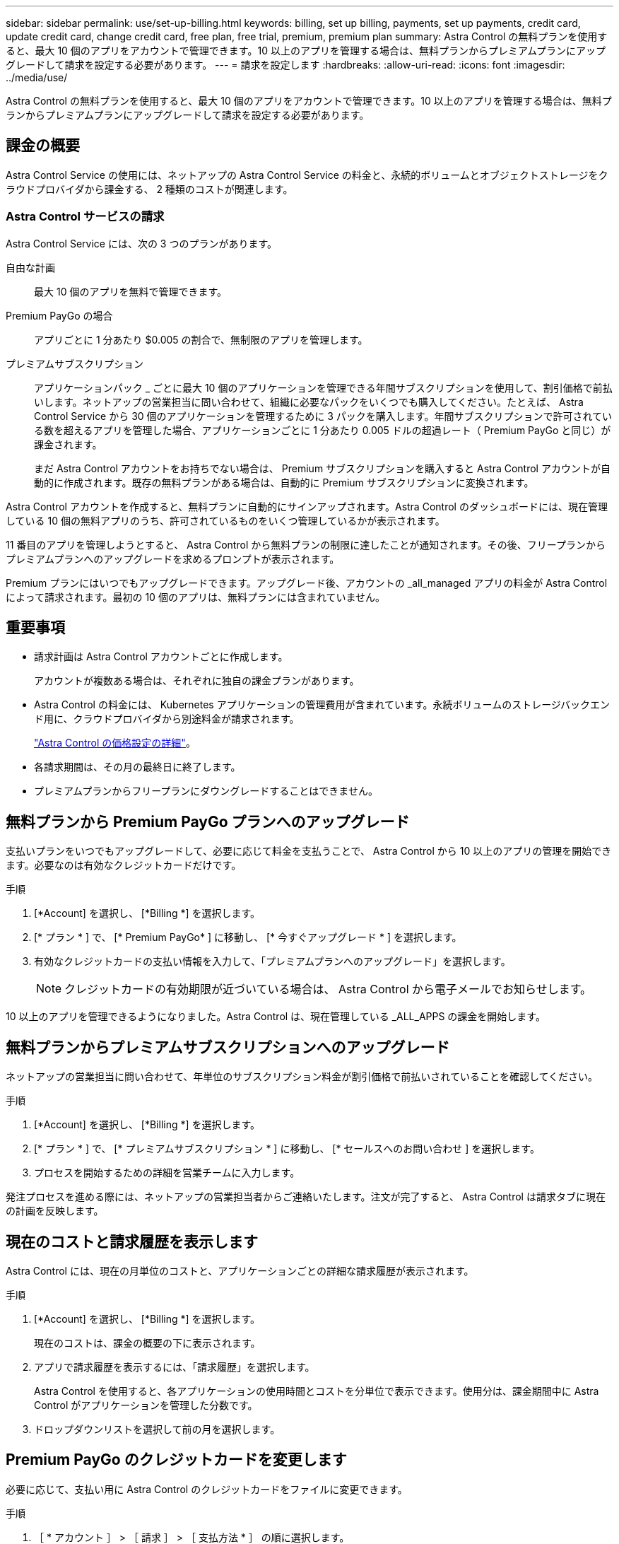 ---
sidebar: sidebar 
permalink: use/set-up-billing.html 
keywords: billing, set up billing, payments, set up payments, credit card, update credit card, change credit card, free plan, free trial, premium, premium plan 
summary: Astra Control の無料プランを使用すると、最大 10 個のアプリをアカウントで管理できます。10 以上のアプリを管理する場合は、無料プランからプレミアムプランにアップグレードして請求を設定する必要があります。 
---
= 請求を設定します
:hardbreaks:
:allow-uri-read: 
:icons: font
:imagesdir: ../media/use/


Astra Control の無料プランを使用すると、最大 10 個のアプリをアカウントで管理できます。10 以上のアプリを管理する場合は、無料プランからプレミアムプランにアップグレードして請求を設定する必要があります。



== 課金の概要

Astra Control Service の使用には、ネットアップの Astra Control Service の料金と、永続的ボリュームとオブジェクトストレージをクラウドプロバイダから課金する、 2 種類のコストが関連します。



=== Astra Control サービスの請求

Astra Control Service には、次の 3 つのプランがあります。

自由な計画:: 最大 10 個のアプリを無料で管理できます。
Premium PayGo の場合:: アプリごとに 1 分あたり $0.005 の割合で、無制限のアプリを管理します。
プレミアムサブスクリプション:: アプリケーションパック _ ごとに最大 10 個のアプリケーションを管理できる年間サブスクリプションを使用して、割引価格で前払いします。ネットアップの営業担当に問い合わせて、組織に必要なパックをいくつでも購入してください。たとえば、 Astra Control Service から 30 個のアプリケーションを管理するために 3 パックを購入します。年間サブスクリプションで許可されている数を超えるアプリを管理した場合、アプリケーションごとに 1 分あたり 0.005 ドルの超過レート（ Premium PayGo と同じ）が課金されます。
+
--
まだ Astra Control アカウントをお持ちでない場合は、 Premium サブスクリプションを購入すると Astra Control アカウントが自動的に作成されます。既存の無料プランがある場合は、自動的に Premium サブスクリプションに変換されます。

--


Astra Control アカウントを作成すると、無料プランに自動的にサインアップされます。Astra Control のダッシュボードには、現在管理している 10 個の無料アプリのうち、許可されているものをいくつ管理しているかが表示されます。

11 番目のアプリを管理しようとすると、 Astra Control から無料プランの制限に達したことが通知されます。その後、フリープランからプレミアムプランへのアップグレードを求めるプロンプトが表示されます。

Premium プランにはいつでもアップグレードできます。アップグレード後、アカウントの _all_managed アプリの料金が Astra Control によって請求されます。最初の 10 個のアプリは、無料プランには含まれていません。

ifdef::gcp[]



=== Google Cloud の請求

Astra Control Service を使用して GKE クラスタを管理する場合、永続ボリュームは NetApp Cloud Volumes Service によってバックアップされ、アプリのバックアップは Google Cloud Storage バケットに保存されます。

* https://cloud.google.com/solutions/partners/netapp-cloud-volumes/costs["Cloud Volumes Service の価格設定の詳細を表示"^]。
+
Astra Control Service は、すべてのサービスタイプとサービスレベルをサポートします。使用するサービスタイプは、によって異なります https://cloud.netapp.com/cloud-volumes-global-regions#cvsGcp["Google Cloud リージョン"^]。

* https://cloud.google.com/storage/pricing["Google Cloud ストレージバケットの価格設定の詳細を表示します"^]。


endif::gcp[]

ifdef::azure[]



=== Microsoft Azure 請求

AKS クラスタを Astra Control Service で管理する場合、永続ボリュームは Azure NetApp Files によってバックアップされ、アプリケーションのバックアップは Azure BLOB コンテナに格納されます。

* https://azure.microsoft.com/en-us/pricing/details/netapp["Azure NetApp Files の価格設定の詳細を表示"^]。
* https://azure.microsoft.com/en-us/pricing/details/storage/blobs["Microsoft Azure BLOB ストレージの価格設定の詳細を表示する"^]。


endif::azure[]



== 重要事項

* 請求計画は Astra Control アカウントごとに作成します。
+
アカウントが複数ある場合は、それぞれに独自の課金プランがあります。

* Astra Control の料金には、 Kubernetes アプリケーションの管理費用が含まれています。永続ボリュームのストレージバックエンド用に、クラウドプロバイダから別途料金が請求されます。
+
link:../get-started/intro.html["Astra Control の価格設定の詳細"]。

* 各請求期間は、その月の最終日に終了します。
* プレミアムプランからフリープランにダウングレードすることはできません。




== 無料プランから Premium PayGo プランへのアップグレード

支払いプランをいつでもアップグレードして、必要に応じて料金を支払うことで、 Astra Control から 10 以上のアプリの管理を開始できます。必要なのは有効なクレジットカードだけです。

.手順
. [*Account] を選択し、 [*Billing *] を選択します。
. [* プラン * ] で、 [* Premium PayGo* ] に移動し、 [* 今すぐアップグレード * ] を選択します。
. 有効なクレジットカードの支払い情報を入力して、「プレミアムプランへのアップグレード」を選択します。
+

NOTE: クレジットカードの有効期限が近づいている場合は、 Astra Control から電子メールでお知らせします。



10 以上のアプリを管理できるようになりました。Astra Control は、現在管理している _ALL_APPS の課金を開始します。



== 無料プランからプレミアムサブスクリプションへのアップグレード

ネットアップの営業担当に問い合わせて、年単位のサブスクリプション料金が割引価格で前払いされていることを確認してください。

.手順
. [*Account] を選択し、 [*Billing *] を選択します。
. [* プラン * ] で、 [* プレミアムサブスクリプション * ] に移動し、 [* セールスへのお問い合わせ ] を選択します。
. プロセスを開始するための詳細を営業チームに入力します。


発注プロセスを進める際には、ネットアップの営業担当者からご連絡いたします。注文が完了すると、 Astra Control は請求タブに現在の計画を反映します。



== 現在のコストと請求履歴を表示します

Astra Control には、現在の月単位のコストと、アプリケーションごとの詳細な請求履歴が表示されます。

.手順
. [*Account] を選択し、 [*Billing *] を選択します。
+
現在のコストは、課金の概要の下に表示されます。

. アプリで請求履歴を表示するには、「請求履歴」を選択します。
+
Astra Control を使用すると、各アプリケーションの使用時間とコストを分単位で表示できます。使用分は、課金期間中に Astra Control がアプリケーションを管理した分数です。

. ドロップダウンリストを選択して前の月を選択します。




== Premium PayGo のクレジットカードを変更します

必要に応じて、支払い用に Astra Control のクレジットカードをファイルに変更できます。

.手順
. ［ * アカウント ］ > ［ 請求 ］ > ［ 支払方法 * ］ の順に選択します。
. 設定アイコンを選択します。
. クレジットカードを変更します。

